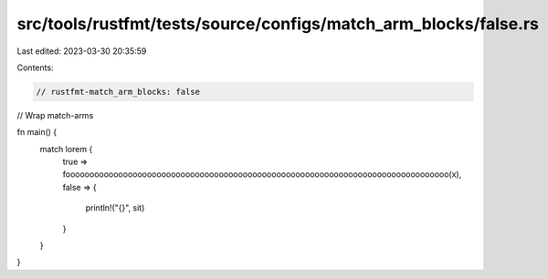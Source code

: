 src/tools/rustfmt/tests/source/configs/match_arm_blocks/false.rs
================================================================

Last edited: 2023-03-30 20:35:59

Contents:

.. code-block:: rs

    // rustfmt-match_arm_blocks: false
// Wrap match-arms

fn main() {
    match lorem {
        true => foooooooooooooooooooooooooooooooooooooooooooooooooooooooooooooooooooooooooooooooo(x),
        false => {
            println!("{}", sit)
        }
    }
}


